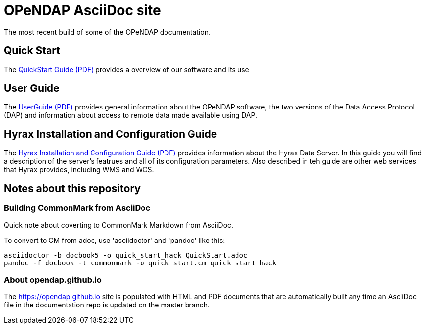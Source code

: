 
= OPeNDAP AsciiDoc site
The most recent build of some of the OPeNDAP documentation.

== Quick Start 

The
 link:https://opendap.github.io/documentation/QuickStart.html[QuickStart Guide]
 link:https://opendap.github.io/documentation/QuickStart.pdf[(PDF)]
 provides a overview of our software and its use

== User Guide

The
link:https://opendap.github.io/documentation/UserGuideComprehensive.html[UserGuide]
link:https://opendap.github.io/documentation/UserGuideComprehensive.pdf[(PDF)]
provides general information about the OPeNDAP software, the two
versions of the Data Access Protocol (DAP) and information about
access to remote data made available using DAP.

== Hyrax Installation and Configuration Guide

The
link:https://opendap.github.io/documentation/Master_Hyrax_Table_of_Contents.html[Hyrax Installation and Configuration Guide]
link:https://opendap.github.io/documentation/Master_Hyrax_Table_of_Contents.pdf[(PDF)]
provides information about the Hyrax Data Server. In this guide you
will find a description of the server's featrues and all of its
configuration parameters. Also described in teh guide are other web
services that Hyrax provides, including WMS and WCS.

== Notes about this repository

=== Building CommonMark from AsciiDoc

Quick note about coverting to CommonMark Markdown from AsciiDoc.

To convert to CM from adoc, use 'asciidoctor' and 'pandoc' like this:

    asciidoctor -b docbook5 -o quick_start_hack QuickStart.adoc
    pandoc -f docbook -t commonmark -o quick_start.cm quick_start_hack

=== About opendap.github.io

The https://opendap.github.io site is populated with HTML and PDF
documents that are automatically built any time an AsciiDoc file in
the documentation repo is updated on the master branch.

